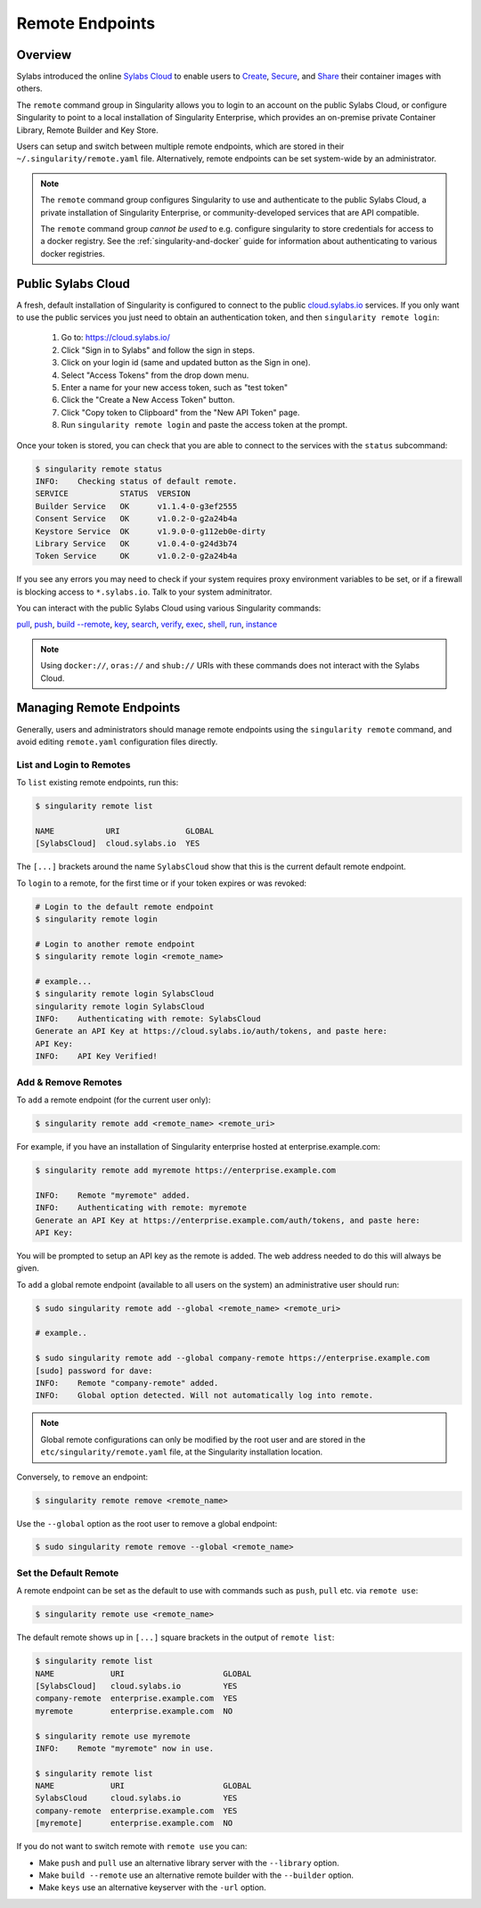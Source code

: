 ================
Remote Endpoints
================

--------
Overview
--------

Sylabs introduced the online `Sylabs Cloud
<https://cloud.sylabs.io/home>`_ to enable users to `Create
<https://cloud.sylabs.io/builder>`_, `Secure
<https://cloud.sylabs.io/keystore?sign=true>`_, and `Share
<https://cloud.sylabs.io/library>`_ their container
images with others.

The ``remote`` command group in Singularity allows you to login to an
account on the public Sylabs Cloud, or configure Singularity to point
to a local installation of Singularity Enterprise, which provides an
on-premise private Container Library, Remote Builder and Key Store.

Users can setup and switch between multiple remote endpoints, which
are stored in their ``~/.singularity/remote.yaml``
file. Alternatively, remote endpoints can be set system-wide by an
administrator.

.. note::

   The ``remote`` command group configures Singularity to use
   and authenticate to the public Sylabs Cloud, a private installation
   of Singularity Enterprise, or community-developed services that are
   API compatible.

   The ``remote`` command group *cannot be used* to e.g. configure
   singularity to store credentials for access to a docker
   registry. See the :ref:`singularity-and-docker`
   guide for information about authenticating to various docker
   registries.

-------------------
Public Sylabs Cloud
-------------------

A fresh, default installation of Singularity is configured to connect
to the public `cloud.sylabs.io <https://cloud.sylabs.io>`__
services. If you only want to use the public services you just need to
obtain an authentication token, and then ``singularity remote login``:

  1) Go to: https://cloud.sylabs.io/
  2) Click "Sign in to Sylabs" and follow the sign in steps.
  3) Click on your login id (same and updated button as the Sign in one).
  4) Select "Access Tokens" from the drop down menu.
  5) Enter a name for your new access token, such as "test token"
  6) Click the "Create a New Access Token" button.
  7) Click "Copy token to Clipboard" from the "New API Token" page.
  8) Run ``singularity remote login`` and paste the access token at the prompt.

Once your token is stored, you can check that you are able to connect
to the services with the ``status`` subcommand:

.. code:: none

    $ singularity remote status
    INFO:    Checking status of default remote.
    SERVICE           STATUS  VERSION
    Builder Service   OK      v1.1.4-0-g3ef2555
    Consent Service   OK      v1.0.2-0-g2a24b4a
    Keystore Service  OK      v1.9.0-0-g112eb0e-dirty
    Library Service   OK      v1.0.4-0-g24d3b74
    Token Service     OK      v1.0.2-0-g2a24b4a

If you see any errors you may need to check if your system requires
proxy environment variables to be set, or if a firewall is blocking
access to ``*.sylabs.io``. Talk to your system adminitrator.

You can interact with the public Sylabs Cloud using various Singularity commands:

`pull <https://www.sylabs.io/guides/\{version\}/user-guide/cli/singularity_pull.html>`_,
`push <https://www.sylabs.io/guides/\{version\}/user-guide/cli/singularity_push.html>`_,
`build --remote <https://www.sylabs.io/guides/\{version\}/user-guide/cli/singularity_build.html#options>`_,
`key <https://www.sylabs.io/guides/\{version\}/user-guide/cli/singularity_key.html>`_,
`search <https://www.sylabs.io/guides/\{version\}/user-guide/cli/singularity_search.html>`_,
`verify <https://www.sylabs.io/guides/\{version\}/user-guide/cli/singularity_verify.html>`_,
`exec <https://www.sylabs.io/guides/\{version\}/user-guide/cli/singularity_exec.html>`_,
`shell <https://www.sylabs.io/guides/\{version\}/user-guide/cli/singularity_shell.html>`_,
`run <https://www.sylabs.io/guides/\{version\}/user-guide/cli/singularity_run.html>`_,
`instance <https://www.sylabs.io/guides/\{version\}/user-guide/cli/singularity_instance.html>`_

.. note::

   Using ``docker://``, ``oras://`` and ``shub://`` URIs with these commands
   does not interact with the Sylabs Cloud.

-------------------------
Managing Remote Endpoints
-------------------------

Generally, users and administrators should manage remote endpoints
using the ``singularity remote`` command, and avoid editing
``remote.yaml`` configuration files directly.

List and Login to Remotes
=========================

To ``list`` existing remote endpoints, run this:

.. code-block:: none

    $ singularity remote list

    NAME           URI              GLOBAL
    [SylabsCloud]  cloud.sylabs.io  YES

The ``[...]`` brackets around the name ``SylabsCloud`` show that this
is the current default remote endpoint.
   
To ``login`` to a remote, for the first time or if your token expires
or was revoked:

.. code-block:: none

    # Login to the default remote endpoint
    $ singularity remote login
                
    # Login to another remote endpoint                
    $ singularity remote login <remote_name>

    # example...
    $ singularity remote login SylabsCloud
    singularity remote login SylabsCloud
    INFO:    Authenticating with remote: SylabsCloud
    Generate an API Key at https://cloud.sylabs.io/auth/tokens, and paste here:
    API Key: 
    INFO:    API Key Verified!

    
Add & Remove Remotes
====================

To ``add`` a remote endpoint (for the current user only):

.. code-block:: none

    $ singularity remote add <remote_name> <remote_uri>

For example, if you have an installation of Singularity enterprise
hosted at enterprise.example.com:

.. code-block:: none

    $ singularity remote add myremote https://enterprise.example.com
   
    INFO:    Remote "myremote" added.
    INFO:    Authenticating with remote: myremote
    Generate an API Key at https://enterprise.example.com/auth/tokens, and paste here:
    API Key:

You will be prompted to setup an API key as the remote is added. The
web address needed to do this will always be given.

To ``add`` a global remote endpoint (available to all users on the
system) an administrative user should run:

.. code-block:: none

    $ sudo singularity remote add --global <remote_name> <remote_uri>

    # example..

    $ sudo singularity remote add --global company-remote https://enterprise.example.com
    [sudo] password for dave: 
    INFO:    Remote "company-remote" added.
    INFO:    Global option detected. Will not automatically log into remote.
   
.. note:: Global remote configurations can only be modified by the
     root user and are stored in the ``etc/singularity/remote.yaml``
     file, at the Singularity installation location.

Conversely, to ``remove`` an endpoint:

.. code-block:: none

    $ singularity remote remove <remote_name>

Use the ``--global`` option as the root user to remove a global
endpoint:

.. code-block:: none

    $ sudo singularity remote remove --global <remote_name>


Set the Default Remote
======================
    
A remote endpoint can be set as the default to use with commands such
as ``push``, ``pull`` etc. via ``remote use``:

.. code-block:: none

    $ singularity remote use <remote_name>

The default remote shows up in ``[...]`` square brackets in the output of ``remote list``:

.. code-block:: none

    $ singularity remote list
    NAME            URI                     GLOBAL
    [SylabsCloud]   cloud.sylabs.io         YES
    company-remote  enterprise.example.com  YES
    myremote        enterprise.example.com  NO

    $ singularity remote use myremote
    INFO:    Remote "myremote" now in use.

    $ singularity remote list
    NAME            URI                     GLOBAL
    SylabsCloud     cloud.sylabs.io         YES
    company-remote  enterprise.example.com  YES
    [myremote]      enterprise.example.com  NO

    
If you do not want to switch remote with ``remote use`` you can:

* Make ``push`` and ``pull`` use an alternative library server with
  the ``--library`` option.
* Make ``build --remote`` use an alternative remote builder with the
  ``--builder`` option.
* Make ``keys`` use an alternative keyserver with the ``-url`` option.
